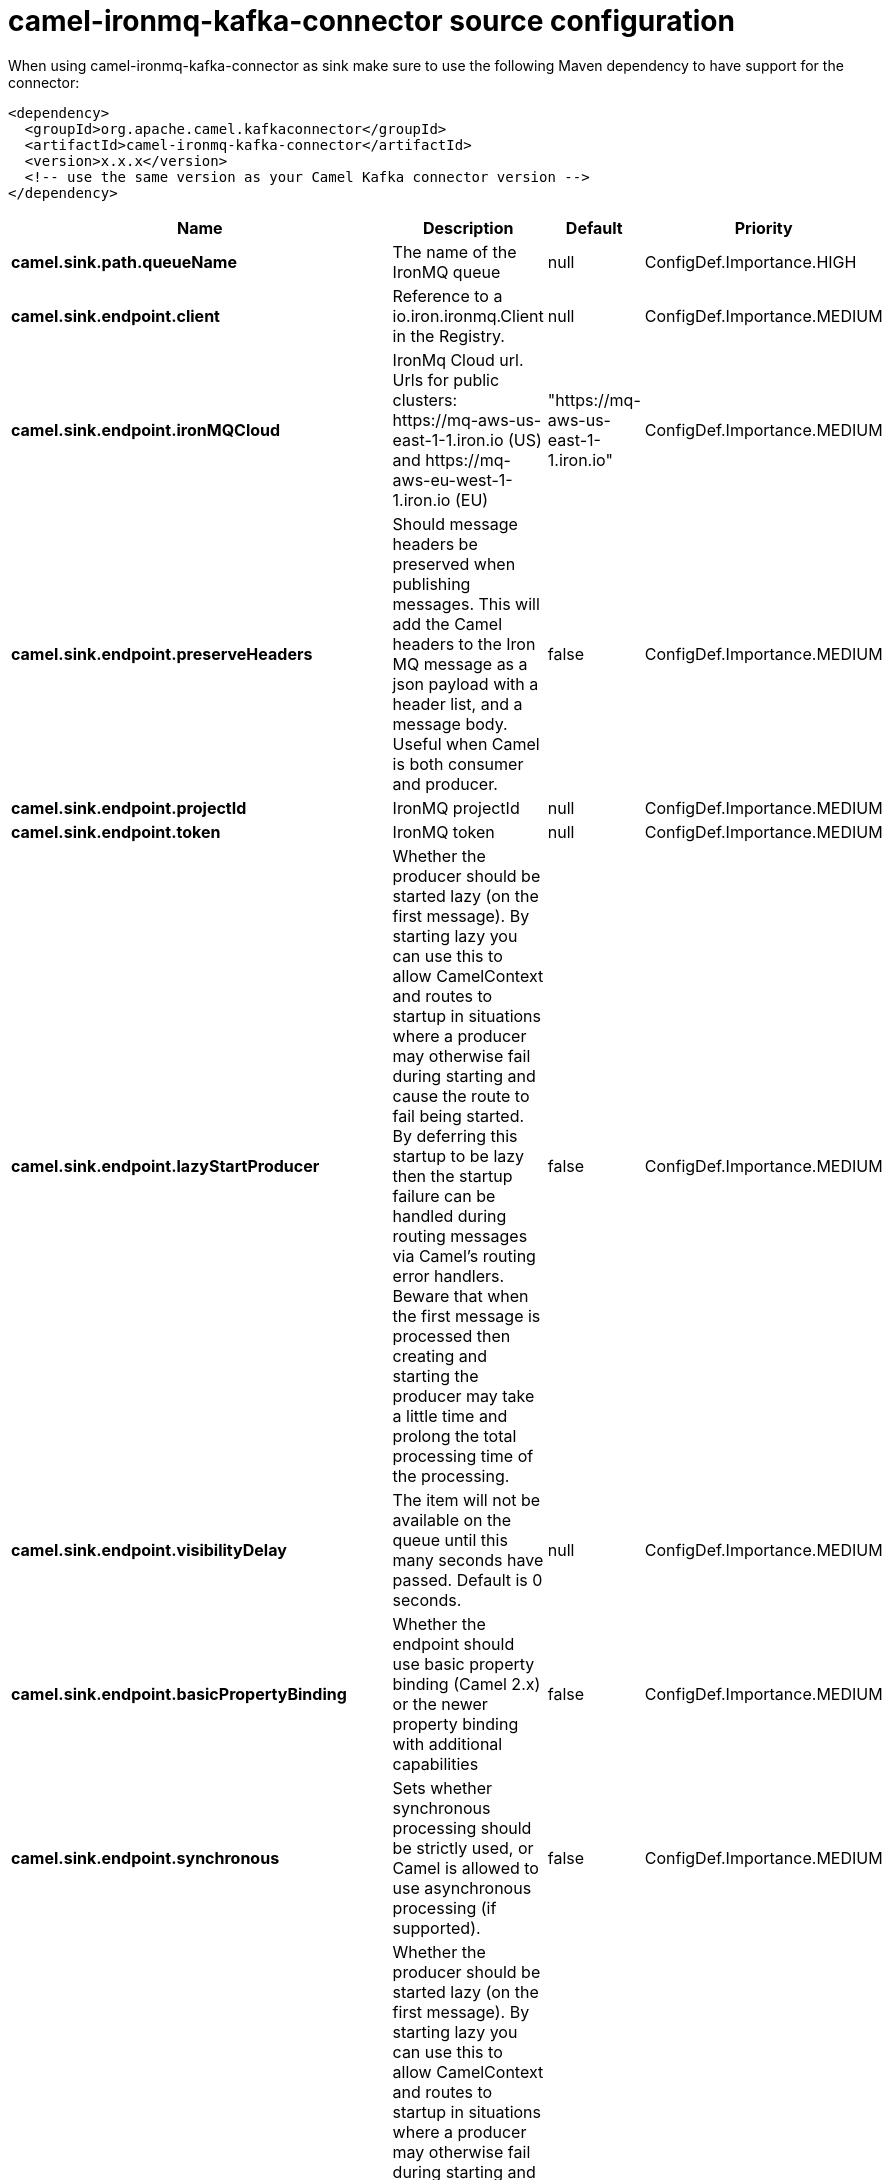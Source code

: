// kafka-connector options: START
[[camel-ironmq-kafka-connector-source]]
= camel-ironmq-kafka-connector source configuration

When using camel-ironmq-kafka-connector as sink make sure to use the following Maven dependency to have support for the connector:

[source,xml]
----
<dependency>
  <groupId>org.apache.camel.kafkaconnector</groupId>
  <artifactId>camel-ironmq-kafka-connector</artifactId>
  <version>x.x.x</version>
  <!-- use the same version as your Camel Kafka connector version -->
</dependency>
----


[width="100%",cols="2,5,^1,2",options="header"]
|===
| Name | Description | Default | Priority
| *camel.sink.path.queueName* | The name of the IronMQ queue | null | ConfigDef.Importance.HIGH
| *camel.sink.endpoint.client* | Reference to a io.iron.ironmq.Client in the Registry. | null | ConfigDef.Importance.MEDIUM
| *camel.sink.endpoint.ironMQCloud* | IronMq Cloud url. Urls for public clusters: \https://mq-aws-us-east-1-1.iron.io (US) and \https://mq-aws-eu-west-1-1.iron.io (EU) | "https://mq-aws-us-east-1-1.iron.io" | ConfigDef.Importance.MEDIUM
| *camel.sink.endpoint.preserveHeaders* | Should message headers be preserved when publishing messages. This will add the Camel headers to the Iron MQ message as a json payload with a header list, and a message body. Useful when Camel is both consumer and producer. | false | ConfigDef.Importance.MEDIUM
| *camel.sink.endpoint.projectId* | IronMQ projectId | null | ConfigDef.Importance.MEDIUM
| *camel.sink.endpoint.token* | IronMQ token | null | ConfigDef.Importance.MEDIUM
| *camel.sink.endpoint.lazyStartProducer* | Whether the producer should be started lazy (on the first message). By starting lazy you can use this to allow CamelContext and routes to startup in situations where a producer may otherwise fail during starting and cause the route to fail being started. By deferring this startup to be lazy then the startup failure can be handled during routing messages via Camel's routing error handlers. Beware that when the first message is processed then creating and starting the producer may take a little time and prolong the total processing time of the processing. | false | ConfigDef.Importance.MEDIUM
| *camel.sink.endpoint.visibilityDelay* | The item will not be available on the queue until this many seconds have passed. Default is 0 seconds. | null | ConfigDef.Importance.MEDIUM
| *camel.sink.endpoint.basicPropertyBinding* | Whether the endpoint should use basic property binding (Camel 2.x) or the newer property binding with additional capabilities | false | ConfigDef.Importance.MEDIUM
| *camel.sink.endpoint.synchronous* | Sets whether synchronous processing should be strictly used, or Camel is allowed to use asynchronous processing (if supported). | false | ConfigDef.Importance.MEDIUM
| *camel.component.ironmq.lazyStartProducer* | Whether the producer should be started lazy (on the first message). By starting lazy you can use this to allow CamelContext and routes to startup in situations where a producer may otherwise fail during starting and cause the route to fail being started. By deferring this startup to be lazy then the startup failure can be handled during routing messages via Camel's routing error handlers. Beware that when the first message is processed then creating and starting the producer may take a little time and prolong the total processing time of the processing. | false | ConfigDef.Importance.MEDIUM
| *camel.component.ironmq.basicPropertyBinding* | Whether the component should use basic property binding (Camel 2.x) or the newer property binding with additional capabilities | false | ConfigDef.Importance.MEDIUM
|===
// kafka-connector options: END
